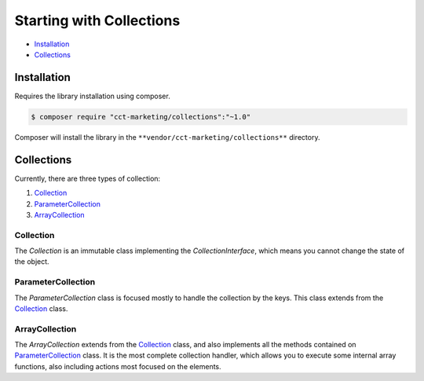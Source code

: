Starting with Collections
=========================

* `Installation`_
* `Collections`_

Installation
------------

Requires the library installation using composer.

.. code-block:: bash

    $ composer require "cct-marketing/collections":"~1.0"

Composer will install the library in the ``**vendor/cct-marketing/collections**`` directory.

Collections
-----------

Currently, there are three types of collection:

1. `Collection`_
2. `ParameterCollection`_
3. `ArrayCollection`_

Collection
``````````

The `Collection` is an immutable class implementing the `CollectionInterface`, which means you cannot change the state of the object.

.. raw:: html

    <div style="text-align: center;"><img src="images/collection.png" width="70%" /></div>


ParameterCollection
```````````````````

The `ParameterCollection` class is focused mostly to handle the collection by the keys.
This class extends from the `Collection`_ class.

.. raw:: html

    <div style="text-align: center;"><img src="images/parameter-collection.png" width="70%" /></div>


ArrayCollection
```````````````

The `ArrayCollection` extends from the `Collection`_ class, and also implements all the methods contained on `ParameterCollection`_ class.
It is the most complete collection handler, which allows you to execute some internal array functions, also including actions most focused on the elements.

.. raw:: html

    <div style="text-align: center;"><img src="images/array-collection.png" width="70%" /></div>
